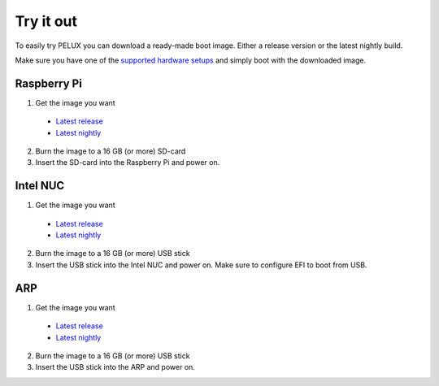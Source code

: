 Try it out
==========

To easily try PELUX you can download a ready-made boot image. Either a release
version or the latest nightly build.

Make sure you have one of the `supported hardware setups <hardware-setup.html#supported-hardware>`_
and simply boot with the downloaded image. 

Raspberry Pi
------------
1. Get the image you want

  * `Latest release <https://pelux.io/releases/#images>`_
  * `Latest nightly <https://pelux.io/jenkins/view/NIGHTLY/>`_

2. Burn the image to a 16 GB (or more) SD-card
3. Insert the SD-card into the Raspberry Pi and power on.


Intel NUC
---------
1. Get the image you want

  * `Latest release <https://pelux.io/releases/#images>`_
  * `Latest nightly <https://pelux.io/jenkins/view/NIGHTLY/>`_

2. Burn the image to a 16 GB (or more) USB stick
3. Insert the USB stick into the Intel NUC and power on. Make sure to configure EFI to boot from USB.

ARP
---
1. Get the image you want

  * `Latest release <https://pelux.io/releases/#images>`_
  * `Latest nightly <https://pelux.io/jenkins/view/NIGHTLY/>`_

2. Burn the image to a 16 GB (or more) USB stick
3. Insert the USB stick into the ARP and power on.
 
